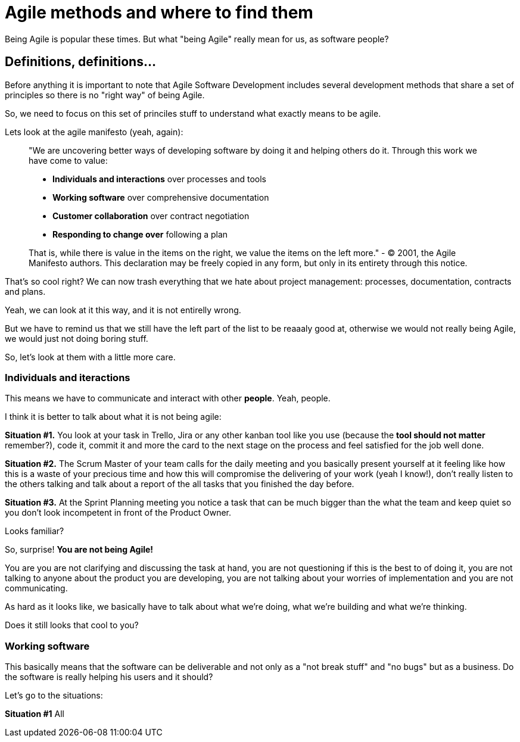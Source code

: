 # Agile methods and where to find them

Being Agile is popular these times. But what "being Agile" really mean for us, as software people?

## Definitions, definitions...

Before anything it is important to note that Agile Software Development includes several development methods that share a set of principles so there is no "right way" of being Agile.

So, we need to focus on this set of princiles stuff to understand what exactly means to be agile.

Lets look at the agile manifesto (yeah, again):

> "We are uncovering better ways of developing software by doing it and helping others do it. Through this work we have come to value:
> 
> - **Individuals and interactions** over processes and tools
> - **Working software** over comprehensive documentation
> - **Customer collaboration** over contract negotiation
> - **Responding to change over** following a plan

> That is, while there is value in the items on the right, we value the items on the left more."
> - © 2001, the Agile Manifesto authors. This declaration may be freely copied in any form, but only in its entirety through this notice.

That's so cool right? We can now trash everything that we hate about project management: processes, documentation, contracts and plans.

Yeah, we can look at it this way, and it is not entirelly wrong.

But we have to remind us that we still have the left part of the list to be reaaaly good at, otherwise we would not really being Agile, we would just not doing boring stuff.

So, let's look at them with a little more care.

### Individuals and iteractions

This means we have to communicate and interact with other **people**. Yeah, people.

I think it is better to talk about what it is not being agile:

**Situation #1.** You look at your task in Trello, Jira or any other kanban tool like you use (because the **tool should not matter** remember?), code it, commit it and more the card to the next stage on the process and feel satisfied for the job well done.

**Situation #2.** The Scrum Master of your team calls for the daily meeting and you basically present yourself at it feeling like how this is a waste of your precious time and how this will compromise the delivering of your work (yeah I know!), don't really listen to the others talking and talk about a report of the all tasks that you finished the day before.

**Situation #3.** At the Sprint Planning meeting you notice a task that can be much bigger than the what the team  and keep quiet so you don't look incompetent in front of the Product Owner.

Looks familiar?

So, surprise! **You are not being Agile!**

You are you are not clarifying and discussing the task at hand, you are not questioning if this is the best to of doing it, you are not talking to anyone about the product you are developing, you are not talking about your worries of implementation and you are not communicating.

As hard as it looks like, we basically have to talk about what we're doing, what we're building and what we're thinking.

Does it still looks that cool to you?

### Working software

This basically means that the software can be deliverable and not only as a "not break stuff" and "no bugs" but as a business. Do the software is really helping his users and it should?

Let's go to the situations:

**Situation #1** All

